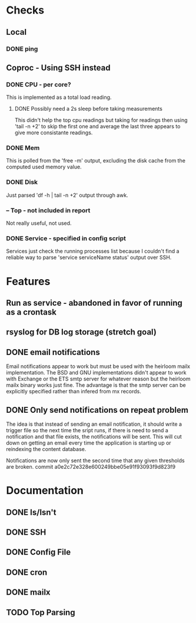 * Checks

** Local
*** DONE ping
    CLOSED: [2013-11-05 Wed 15:52]

** Coproc - Using SSH instead
*** DONE CPU - per core?
    CLOSED: [2013-11-06 Wed 15:49]
    This is implemented as a total load reading.
**** DONE Possibly need a 2s sleep before taking measurements
     CLOSED: [2013-11-08 Wed 15:49]
     This didn't help the top cpu readings but taking for readings then using 'tail -n +2'
     to skip the first one and average the last three appears to give more consistante readings.
*** DONE Mem
    CLOSED: [2013-11-06 Wed 15:49]
    This is polled from the 'free -m' output, excluding the disk cache from the computed used memory value.
*** DONE Disk
    CLOSED: [2013-11-05 Wed 15:48]
    Just parsed 'df -h | tail -n +2' output through awk.
***  -- Top - not included in report
    Not really useful, not used.
*** DONE Service - specified in config script
    CLOSED: [2013-11-06 Wed 15:48]
    Services just check the running processes list because I couldn't find a reliable way to parse 'service serviceName status' output over SSH.

* Features 
** Run as service - abandoned in favor of running as a crontask   
** rsyslog for DB log storage (stretch goal)
** DONE email notifications
   CLOSED: [2013-11-06 Wed 15:47]
   Email notifications appear to work but must be used with the heirloom mailx implementation.
   The BSD and GNU implementations didn't appear to work with Exchange or the ETS smtp server for
   whatever reason but the heirloom mailx binary works just fine. The advantage is that the smtp
   server can be explicitly specified rather than infered from mx records.
** DONE Only send notifications on repeat problem
   CLOSED: [2013-11-13 Wed 16:52]
   The idea is that instead of sending an email notification, it should write a trigger file
   so the next time the sript runs, if there is need to send a notification and that file
   exists, the notifications will be sent. This will cut down on getting an email every time
   the application is starting up or reindexing the content database.

   Notifications are now only sent the second time that any given thresholds are broken.
   commit a0e2c72e328e600249bbe05e91f93093f9d823f9


* Documentation
** DONE Is/Isn't
   CLOSED: [2013-11-14 Thu 11:37]
** DONE SSH
   CLOSED: [2013-11-14 Thu 11:37]
** DONE Config File
   CLOSED: [2013-11-14 Thu 12:00]
** DONE cron
   CLOSED: [2013-11-14 Thu 12:30]
** DONE mailx
   CLOSED: [2013-11-14 Thu 12:52]
** TODO Top Parsing

   

